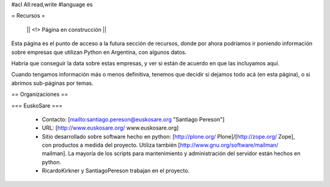 #acl All:read,write
#language es

= Recursos =

 || <!> Página en construcción ||

Esta página es el punto de acceso a la futura sección de recursos, donde por ahora podríamos ir poniendo información sobre
empresas que utilizan Python en Argentina, con algunos datos.

Habría que conseguir la data sobre estas empresas, y ver si están de acuerdo en que las incluyamos aquí.

Cuando tengamos información más o menos definitiva, tenemos que decidir si dejamos todo acá (en esta página), o si abrimos sub-páginas
por temas.

== Organizaciones ==

=== EuskoSare ===

 * Contacto: [mailto:santiago.pereson@euskosare.org "Santiago Pereson"]

 * URL: [http://www.euskosare.org/ www.euskosare.org]

 * Sitio desarrollado sobre software hecho en python: [http://plone.org/ Plone]/[http://zope.org/ Zope], con productos a medida del proyecto. Utiliza también [http://www.gnu.org/software/mailman/ mailman]. La mayoría de los scripts para mantenimiento y administración del servidor están hechos en python.

 * RicardoKirkner y SantiagoPereson trabajan en el proyecto.

